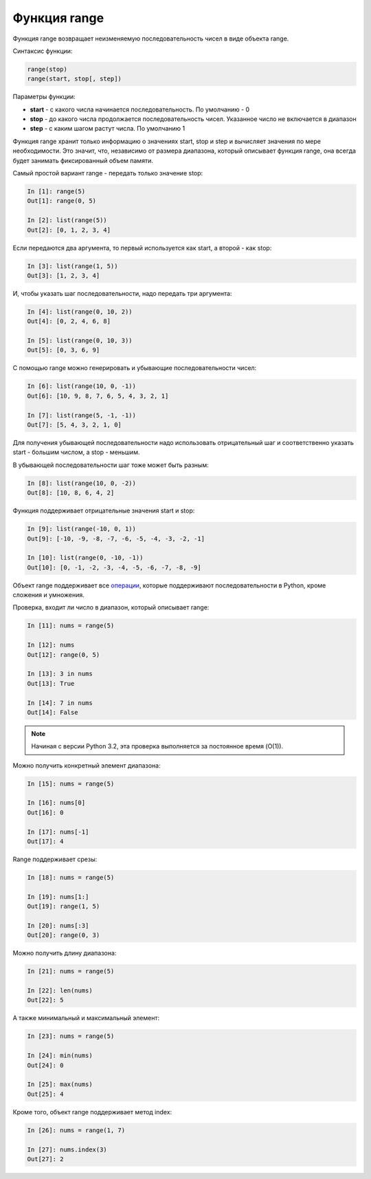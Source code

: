 Функция range
-------------

Функция range возвращает неизменяемую последовательность чисел в виде
объекта range.

Синтаксис функции:

.. code:: python

    range(stop)
    range(start, stop[, step])

Параметры функции:

* **start** - с какого числа начинается последовательность. По умолчанию - 0
* **stop** - до какого числа продолжается последовательность чисел.
  Указанное число не включается в диапазон
* **step** - с каким шагом растут числа. По умолчанию 1

Функция range хранит только информацию о значениях start, stop и step и
вычисляет значения по мере необходимости. Это значит, что, независимо от
размера диапазона, который описывает функция range, она всегда будет
занимать фиксированный объем памяти.

Самый простой вариант range - передать только значение stop:

.. code:: python

    In [1]: range(5)
    Out[1]: range(0, 5)

    In [2]: list(range(5))
    Out[2]: [0, 1, 2, 3, 4]

Если передаются два аргумента, то первый используется как start, а
второй - как stop:

.. code:: python

    In [3]: list(range(1, 5))
    Out[3]: [1, 2, 3, 4]

И, чтобы указать шаг последовательности, надо передать три аргумента:

.. code:: python

    In [4]: list(range(0, 10, 2))
    Out[4]: [0, 2, 4, 6, 8]

    In [5]: list(range(0, 10, 3))
    Out[5]: [0, 3, 6, 9]

С помощью range можно генерировать и убывающие последовательности чисел:

.. code:: python

    In [6]: list(range(10, 0, -1))
    Out[6]: [10, 9, 8, 7, 6, 5, 4, 3, 2, 1]

    In [7]: list(range(5, -1, -1))
    Out[7]: [5, 4, 3, 2, 1, 0]

Для получения убывающей последовательности надо использовать
отрицательный шаг и соответственно указать start - большим числом, а
stop - меньшим.

В убывающей последовательности шаг тоже может быть разным:

.. code:: python

    In [8]: list(range(10, 0, -2))
    Out[8]: [10, 8, 6, 4, 2]

Функция поддерживает отрицательные значения start и stop:

.. code:: python

    In [9]: list(range(-10, 0, 1))
    Out[9]: [-10, -9, -8, -7, -6, -5, -4, -3, -2, -1]

    In [10]: list(range(0, -10, -1))
    Out[10]: [0, -1, -2, -3, -4, -5, -6, -7, -8, -9]

Объект range поддерживает все
`операции <https://docs.python.org/3.6/library/stdtypes.html#sequence-types-list-tuple-range>`__,
которые поддерживают последовательности в Python, кроме сложения и
умножения.

Проверка, входит ли число в диапазон, который описывает range:

.. code:: python

    In [11]: nums = range(5)

    In [12]: nums
    Out[12]: range(0, 5)

    In [13]: 3 in nums
    Out[13]: True

    In [14]: 7 in nums
    Out[14]: False

.. note::
    Начиная с версии Python 3.2, эта проверка выполняется за постоянное
    время (O(1)).

Можно получить конкретный элемент диапазона:

.. code:: python

    In [15]: nums = range(5)

    In [16]: nums[0]
    Out[16]: 0

    In [17]: nums[-1]
    Out[17]: 4

Range поддерживает срезы:

.. code:: python

    In [18]: nums = range(5)

    In [19]: nums[1:]
    Out[19]: range(1, 5)

    In [20]: nums[:3]
    Out[20]: range(0, 3)

Можно получить длину диапазона:

.. code:: python

    In [21]: nums = range(5)

    In [22]: len(nums)
    Out[22]: 5

А также минимальный и максимальный элемент:

.. code:: python

    In [23]: nums = range(5)

    In [24]: min(nums)
    Out[24]: 0

    In [25]: max(nums)
    Out[25]: 4

Кроме того, объект range поддерживает метод index:

.. code:: python

    In [26]: nums = range(1, 7)

    In [27]: nums.index(3)
    Out[27]: 2

